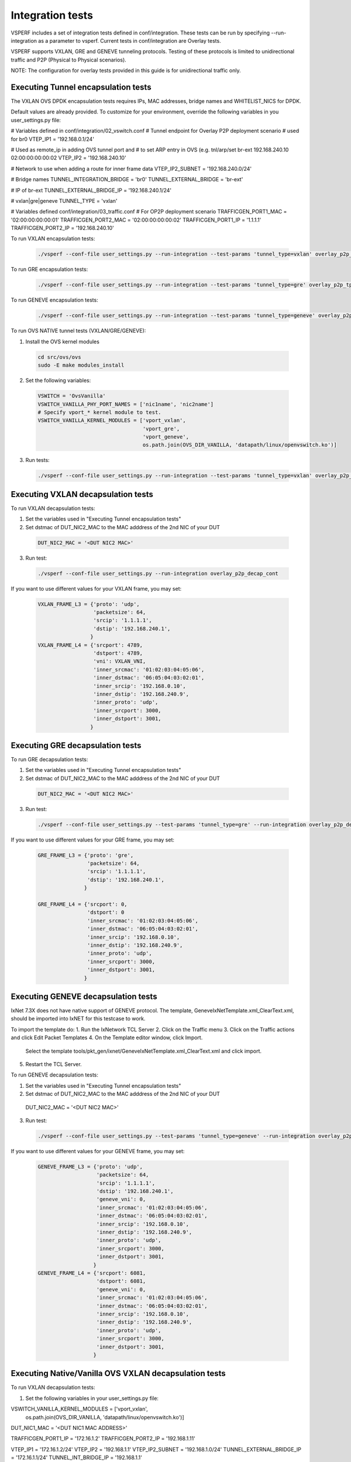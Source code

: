 .. This work is licensed under a Creative Commons Attribution 4.0 International License.
.. http://creativecommons.org/licenses/by/4.0
.. (c) OPNFV, Intel Corporation, AT&T and others.

Integration tests
=================

VSPERF includes a set of integration tests defined in conf/integration.
These tests can be run by specifying --run-integration as a parameter to vsperf.
Current tests in conf/integration are Overlay tests.

VSPERF supports VXLAN, GRE and GENEVE tunneling protocols.
Testing of these protocols is limited to unidirectional traffic and
P2P (Physical to Physical scenarios).

NOTE: The configuration for overlay tests provided in this guide is for unidirectional traffic only.

Executing Tunnel encapsulation tests
------------------------------------

The VXLAN OVS DPDK encapsulation tests requires IPs, MAC addresses,
bridge names and WHITELIST_NICS for DPDK.

Default values are already provided. To customize for your environment, override
the following variables in you user_settings.py file:

# Variables defined in conf/integration/02_vswitch.conf
# Tunnel endpoint for Overlay P2P deployment scenario
# used for br0
VTEP_IP1 = '192.168.0.1/24'

# Used as remote_ip in adding OVS tunnel port and
# to set ARP entry in OVS (e.g. tnl/arp/set br-ext 192.168.240.10 02:00:00:00:00:02
VTEP_IP2 = '192.168.240.10'

# Network to use when adding a route for inner frame data
VTEP_IP2_SUBNET = '192.168.240.0/24'

# Bridge names
TUNNEL_INTEGRATION_BRIDGE = 'br0'
TUNNEL_EXTERNAL_BRIDGE = 'br-ext'

# IP of br-ext
TUNNEL_EXTERNAL_BRIDGE_IP = '192.168.240.1/24'

# vxlan|gre|geneve
TUNNEL_TYPE = 'vxlan'

# Variables defined conf/integration/03_traffic.conf
# For OP2P deployment scenario
TRAFFICGEN_PORT1_MAC = '02:00:00:00:00:01'
TRAFFICGEN_PORT2_MAC = '02:00:00:00:00:02'
TRAFFICGEN_PORT1_IP = '1.1.1.1'
TRAFFICGEN_PORT2_IP = '192.168.240.10'


To run VXLAN encapsulation tests:

  .. code-block:: console

     ./vsperf --conf-file user_settings.py --run-integration --test-params 'tunnel_type=vxlan' overlay_p2p_tput

To run GRE encapsulation tests:

  .. code-block:: console

     ./vsperf --conf-file user_settings.py --run-integration --test-params 'tunnel_type=gre' overlay_p2p_tput

To run GENEVE encapsulation tests:

  .. code-block:: console

     ./vsperf --conf-file user_settings.py --run-integration --test-params 'tunnel_type=geneve' overlay_p2p_tput

To run OVS NATIVE tunnel tests (VXLAN/GRE/GENEVE):

1. Install the OVS kernel modules

  .. code:: console

     cd src/ovs/ovs
     sudo -E make modules_install

2. Set the following variables:

  .. code-block:: console

   VSWITCH = 'OvsVanilla'
   VSWITCH_VANILLA_PHY_PORT_NAMES = ['nic1name', 'nic2name']
   # Specify vport_* kernel module to test.
   VSWITCH_VANILLA_KERNEL_MODULES = ['vport_vxlan',
                                     'vport_gre',
                                     'vport_geneve',
                                     os.path.join(OVS_DIR_VANILLA, 'datapath/linux/openvswitch.ko')]

3. Run tests:

  .. code-block:: console

     ./vsperf --conf-file user_settings.py --run-integration --test-params 'tunnel_type=vxlan' overlay_p2p_tput


Executing VXLAN decapsulation tests
------------------------------------

To run VXLAN decapsulation tests:

1. Set the variables used in "Executing Tunnel encapsulation tests"

2. Set dstmac of DUT_NIC2_MAC to the MAC adddress of the 2nd NIC of your DUT

  .. code-block:: console

   DUT_NIC2_MAC = '<DUT NIC2 MAC>'

3. Run test:

  .. code-block:: console

     ./vsperf --conf-file user_settings.py --run-integration overlay_p2p_decap_cont

If you want to use different values for your VXLAN frame, you may set:

  .. code-block:: console

   VXLAN_FRAME_L3 = {'proto': 'udp',
                     'packetsize': 64,
                     'srcip': '1.1.1.1',
                     'dstip': '192.168.240.1',
                    }
   VXLAN_FRAME_L4 = {'srcport': 4789,
                     'dstport': 4789,
                     'vni': VXLAN_VNI,
                     'inner_srcmac': '01:02:03:04:05:06',
                     'inner_dstmac': '06:05:04:03:02:01',
                     'inner_srcip': '192.168.0.10',
                     'inner_dstip': '192.168.240.9',
                     'inner_proto': 'udp',
                     'inner_srcport': 3000,
                     'inner_dstport': 3001,
                    }


Executing GRE decapsulation tests
---------------------------------

To run GRE decapsulation tests:

1. Set the variables used in "Executing Tunnel encapsulation tests"

2. Set dstmac of DUT_NIC2_MAC to the MAC adddress of the 2nd NIC of your DUT
  .. code-block:: console

   DUT_NIC2_MAC = '<DUT NIC2 MAC>'

3. Run test:

  .. code-block:: console

     ./vsperf --conf-file user_settings.py --test-params 'tunnel_type=gre' --run-integration overlay_p2p_decap_cont


If you want to use different values for your GRE frame, you may set:

  .. code-block:: console

   GRE_FRAME_L3 = {'proto': 'gre',
                   'packetsize': 64,
                   'srcip': '1.1.1.1',
                   'dstip': '192.168.240.1',
                  }

   GRE_FRAME_L4 = {'srcport': 0,
                   'dstport': 0
                   'inner_srcmac': '01:02:03:04:05:06',
                   'inner_dstmac': '06:05:04:03:02:01',
                   'inner_srcip': '192.168.0.10',
                   'inner_dstip': '192.168.240.9',
                   'inner_proto': 'udp',
                   'inner_srcport': 3000,
                   'inner_dstport': 3001,
                  }


Executing GENEVE decapsulation tests
------------------------------------

IxNet 7.3X does not have native support of GENEVE protocol. The
template, GeneveIxNetTemplate.xml_ClearText.xml, should be imported
into IxNET for this testcase to work.

To import the template do:
1. Run the IxNetwork TCL Server
2. Click on the Traffic menu
3. Click on the Traffic actions and click Edit Packet Templates
4. On the Template editor window, click Import.
   Select the template tools/pkt_gen/ixnet/GeneveIxNetTemplate.xml_ClearText.xml
   and click import.
5. Restart the TCL Server.

To run GENEVE decapsulation tests:

1. Set the variables used in "Executing Tunnel encapsulation tests"

2. Set dstmac of DUT_NIC2_MAC to the MAC adddress of the 2nd NIC of your DUT

  .. code-block:: console

  DUT_NIC2_MAC = '<DUT NIC2 MAC>'

3. Run test:

  .. code-block:: console

     ./vsperf --conf-file user_settings.py --test-params 'tunnel_type=geneve' --run-integration overlay_p2p_decap_cont


If you want to use different values for your GENEVE frame, you may set:

  .. code-block:: console

   GENEVE_FRAME_L3 = {'proto': 'udp',
                      'packetsize': 64,
                      'srcip': '1.1.1.1',
                      'dstip': '192.168.240.1',
                      'geneve_vni': 0,
                      'inner_srcmac': '01:02:03:04:05:06',
                      'inner_dstmac': '06:05:04:03:02:01',
                      'inner_srcip': '192.168.0.10',
                      'inner_dstip': '192.168.240.9',
                      'inner_proto': 'udp',
                      'inner_srcport': 3000,
                      'inner_dstport': 3001,
                     }
   GENEVE_FRAME_L4 = {'srcport': 6081,
                      'dstport': 6081,
                      'geneve_vni': 0,
                      'inner_srcmac': '01:02:03:04:05:06',
                      'inner_dstmac': '06:05:04:03:02:01',
                      'inner_srcip': '192.168.0.10',
                      'inner_dstip': '192.168.240.9',
                      'inner_proto': 'udp',
                      'inner_srcport': 3000,
                      'inner_dstport': 3001,
                     }


Executing Native/Vanilla OVS VXLAN decapsulation tests
------------------------------------------------------

To run VXLAN decapsulation tests:

1. Set the following variables in your user_settings.py file:

VSWITCH_VANILLA_KERNEL_MODULES = ['vport_vxlan',
                                  os.path.join(OVS_DIR_VANILLA, 'datapath/linux/openvswitch.ko')]

DUT_NIC1_MAC = '<DUT NIC1 MAC ADDRESS>'

TRAFFICGEN_PORT1_IP = '172.16.1.2'
TRAFFICGEN_PORT2_IP = '192.168.1.11'

VTEP_IP1 = '172.16.1.2/24'
VTEP_IP2 = '192.168.1.1'
VTEP_IP2_SUBNET = '192.168.1.0/24'
TUNNEL_EXTERNAL_BRIDGE_IP = '172.16.1.1/24'
TUNNEL_INT_BRIDGE_IP = '192.168.1.1'

VXLAN_FRAME_L2 = {'srcmac':
                  '01:02:03:04:05:06',
                  'dstmac': DUT_NIC1_MAC}

VXLAN_FRAME_L3 = {'proto': 'udp',
                  'packetsize': 64,
                  'srcip': TRAFFICGEN_PORT1_IP,
                  'dstip': '172.16.1.1',
                 }

VXLAN_FRAME_L4 = {
                  'srcport': 40789,
                  'dstport': 4789,
                  'protocolpad': 'true',
                  'vni': 99,
                  'inner_srcmac': '01:02:03:04:05:06',
                  'inner_dstmac': '06:05:04:03:02:01',
                  'inner_srcip': '192.168.1.2',
                  'inner_dstip': TRAFFICGEN_PORT2_IP,
                  'inner_proto': 'udp',
                  'inner_srcport': 3000,
                  'inner_dstport': 3001,
                 }

2. Run test:

  .. code-block:: console

     ./vsperf --conf-file user_settings.py --run-integration --test-params 'tunnel_type=vxlan' overlay_p2p_decap_cont

Executing Native/Vanilla OVS GRE decapsulation tests
----------------------------------------------------

To run GRE decapsulation tests:

1. Set the following variables in your user_settings.py file:

VSWITCH_VANILLA_KERNEL_MODULES = ['vport_gre',
                                  os.path.join(OVS_DIR_VANILLA, 'datapath/linux/openvswitch.ko')]

DUT_NIC1_MAC = '<DUT NIC1 MAC ADDRESS>'

TRAFFICGEN_PORT1_IP = '172.16.1.2'
TRAFFICGEN_PORT2_IP = '192.168.1.11'

VTEP_IP1 = '172.16.1.2/24'
VTEP_IP2 = '192.168.1.1'
VTEP_IP2_SUBNET = '192.168.1.0/24'
TUNNEL_EXTERNAL_BRIDGE_IP = '172.16.1.1/24'
TUNNEL_INT_BRIDGE_IP = '192.168.1.1'

GRE_FRAME_L2 = {'srcmac':
                '01:02:03:04:05:06',
                'dstmac': DUT_NIC1_MAC}

GRE_FRAME_L3 = {'proto': 'udp',
                'packetsize': 64,
                'srcip': TRAFFICGEN_PORT1_IP,
                'dstip': '172.16.1.1',
               }

GRE_FRAME_L4 = {
                'srcport': 40789,
                'dstport': 4789,
                'protocolpad': 'true',
                'inner_srcmac': '01:02:03:04:05:06',
                'inner_dstmac': '06:05:04:03:02:01',
                'inner_srcip': '192.168.1.2',
                'inner_dstip': TRAFFICGEN_PORT2_IP,
                'inner_proto': 'udp',
                'inner_srcport': 3000,
                'inner_dstport': 3001,
               }

2. Run test:

  .. code-block:: console

     ./vsperf --conf-file user_settings.py --run-integration --test-params 'tunnel_type=gre' overlay_p2p_decap_cont

Executing Native/Vanilla OVS GENEVE decapsulation tests
-------------------------------------------------------

To run GENEVE decapsulation tests:

1. Set the following variables in your user_settings.py file:

VSWITCH_VANILLA_KERNEL_MODULES = ['vport_geneve',
                                  os.path.join(OVS_DIR_VANILLA, 'datapath/linux/openvswitch.ko')]

DUT_NIC1_MAC = '<DUT NIC1 MAC ADDRESS>'

TRAFFICGEN_PORT1_IP = '172.16.1.2'
TRAFFICGEN_PORT2_IP = '192.168.1.11'

VTEP_IP1 = '172.16.1.2/24'
VTEP_IP2 = '192.168.1.1'
VTEP_IP2_SUBNET = '192.168.1.0/24'
TUNNEL_EXTERNAL_BRIDGE_IP = '172.16.1.1/24'
TUNNEL_INT_BRIDGE_IP = '192.168.1.1'

GENEVE_FRAME_L2 = {'srcmac':
                  '01:02:03:04:05:06',
                  'dstmac': DUT_NIC1_MAC}

GENEVE_FRAME_L3 = {'proto': 'udp',
                  'packetsize': 64,
                  'srcip': TRAFFICGEN_PORT1_IP,
                  'dstip': '172.16.1.1',
                 }

GENEVE_FRAME_L4 = {
                  'srcport': 6081,
                  'dstport': 6081,
                  'protocolpad': 'true',
                  'geneve_vni': 0,
                  'inner_srcmac': '01:02:03:04:05:06',
                  'inner_dstmac': '06:05:04:03:02:01',
                  'inner_srcip': '192.168.1.2',
                  'inner_dstip': TRAFFICGEN_PORT2_IP,
                  'inner_proto': 'udp',
                  'inner_srcport': 3000,
                  'inner_dstport': 3001,
                 }

2. Run test:

  .. code-block:: console

     ./vsperf --conf-file user_settings.py --run-integration --test-params 'tunnel_type=geneve' overlay_p2p_decap_cont

